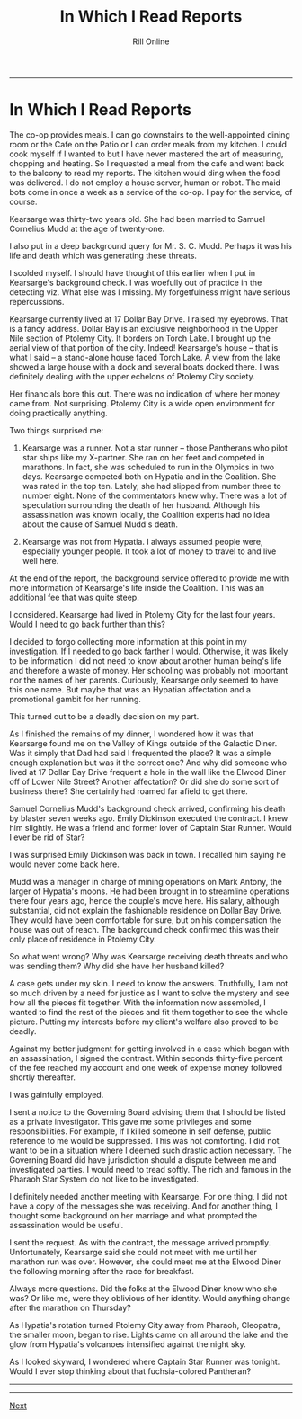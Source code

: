 #+TITLE: In Which I Read Reports
#+HTML_LINK_UP: [file:/index.html][Home]]]
#+HTML_LINK_UP: [[filekearsarge.html][Kearsarge]]
#+AUTHOR: Rill Online
#+HTML_LINK_HOME:[[file:/index.html][Home]] 
#+HTML_LINK_UP: [[file:kearsarge.org][Kearsarge]]
#+KEYWORDS: Ronnie Camberwell
#+KEYWORDS: Captain Star Runner
#+KEYWORDS: mystery
#+KEYWORDS: science fiction

-----

* In Which I Read Reports

The co-op provides meals. I can go downstairs to the
well-appointed dining room or the Cafe on the Patio or I can order meals
from my kitchen. I could cook myself if I wanted to but I have never
mastered the art of measuring, chopping and heating. So I requested a
meal from the cafe and went back to the balcony to read my reports. The
kitchen would ding when the food was delivered. I do not employ a house
server, human or robot. The maid bots come in once a week as a service
of the co-op. I pay for the service, of course.

Kearsarge was thirty-two years old. She had been married to Samuel
Cornelius Mudd at the age of twenty-one.

I also put in a deep background query for Mr. S. C. Mudd. Perhaps it
was his life and death which was generating these threats.

I scolded myself.  I should have thought of this earlier when I put in
Kearsarge's background check. I was woefully out of practice in the
detecting viz.  What else was I missing. My forgetfulness might have
serious repercussions.

Kearsarge currently lived at 17 Dollar Bay Drive. I raised my
eyebrows.  That is a fancy address. Dollar Bay is an exclusive
neighborhood in the Upper Nile section of Ptolemy City. It borders on
Torch Lake. I brought up the aerial view of that portion of the
city. Indeed! Kearsarge's house -- that is what I said -- a
stand-alone house faced Torch Lake. A view from the lake showed a
large house with a dock and several boats docked there. I was
definitely dealing with the upper echelons of Ptolemy City society.

Her financials bore this out. There was no indication of where her
money came from. Not surprising. Ptolemy City is a wide open
environment for doing practically anything.

Two things surprised me:

1. Kearsarge was a runner. Not a star runner -- those Pantherans who
   pilot star ships like my X-partner. She ran on her feet and
   competed in marathons. In fact, she was scheduled to run in the
   Olympics in two days. Kearsarge competed both on Hypatia and in the
   Coalition. She was rated in the top ten. Lately, she had slipped
   from number three to number eight. None of the commentators knew
   why. There was a lot of speculation surrounding the death of her
   husband. Although his assassination was known locally, the
   Coalition experts had no idea about the cause of Samuel Mudd's death.

2. Kearsarge was not from Hypatia. I always assumed people were,
   especially younger people. It took a lot of money to travel to and
   live well here.

At the end of the report, the background service offered to provide me
with more information of Kearsarge's life inside the Coalition. This
was an additional fee that was quite steep.

I considered. Kearsarge had lived in Ptolemy City for the last four
years. Would I need to go back further than this?

I decided to forgo collecting more information at this point in my
investigation. If I needed to go back farther I would. Otherwise, it
was likely to be information I did not need to know about another
human being's life and therefore a waste of money. Her schooling was
probably not important nor the names of her parents. Curiously,
Kearsarge only seemed to have this one name. But maybe that was an
Hypatian affectation and a promotional gambit for her running.

This turned out to be a deadly decision on my part.

As I finished the remains of my dinner, I wondered how it was that
Kearsarge found me on the Valley of Kings outside of the Galactic
Diner.  Was it simply that Dad had said I frequented the place? It was
a simple enough explanation but was it the correct one? And why did
someone who lived at 17 Dollar Bay Drive frequent a hole in the wall
like the Elwood Diner off of Lower Nile Street? Another affectation?
Or did she do some sort of business there? She certainly had roamed
far afield to get there.

Samuel Cornelius Mudd's background check arrived, confirming his death
by blaster seven weeks ago. Emily Dickinson executed the contract. I
knew him slightly. He was a friend and former lover of Captain Star
Runner. Would I ever be rid of Star?

I was surprised Emily Dickinson was back in town. I recalled him
saying he would never come back here.

Mudd was a manager in charge of mining operations on Mark Antony, the
larger of Hypatia's moons. He had been brought in to streamline
operations there four years ago, hence the couple's move here. His
salary, although substantial, did not explain the fashionable
residence on Dollar Bay Drive. They would have been comfortable for
sure, but on his compensation the house was out of reach. The
background check confirmed this was their only place of residence in
Ptolemy City.

So what went wrong? Why was Kearsarge receiving death threats and who
was sending them? Why did she have her husband killed?

A case gets under my skin. I need to know the answers. Truthfully, I
am not so much driven by a need for justice as I want to solve the
mystery and see how all the pieces fit together. With the information
now assembled, I wanted to find the rest of the pieces and fit them
together to see the whole picture. Putting my interests before my
client's welfare also proved to be deadly.

Against my better judgment for getting involved in a case which began
with an assassination, I signed the contract. Within seconds
thirty-five percent of the fee reached my account and one week of
expense money followed shortly thereafter.

I was gainfully employed.

I sent a notice to the Governing Board advising them that I should be
listed as a private investigator. This gave me some privileges and
some responsibilities. For example, if I killed someone in self
defense, public reference to me would be suppressed. This was not
comforting. I did not want to be in a situation where I deemed such
drastic action necessary. The Governing Board did have jurisdiction
should a dispute between me and investigated parties. I would need to
tread softly. The rich and famous in the Pharaoh Star System do not
like to be investigated.

I definitely needed
another meeting with Kearsarge. For one thing, I did not have a copy
of the messages she was receiving. And for another thing, I thought
some background on her marriage and what prompted the assassination
would be useful.

I sent the request. As with the contract, the message arrived
promptly.  Unfortunately, Kearsarge said she could not meet with me
until her marathon run was over. However, she could meet me at the
Elwood Diner the following morning after the race for breakfast.

Always more questions. Did the folks at the Elwood Diner know who she
was? Or like me, were they oblivious of her identity. Would anything
change after the marathon on Thursday?

As Hypatia's rotation turned Ptolemy City away from Pharaoh,
Cleopatra, the smaller moon, began to rise. Lights came on all around
the lake and the glow from Hypatia's volcanoes intensified against the
night sky.

As I looked skyward, I wondered where Captain Star Runner was
tonight. Would I ever stop thinking about that fuchsia-colored
Pantheran? 

-----

-----

[[file:chapter-04][Next]]
